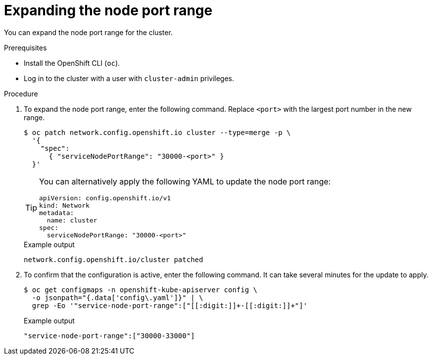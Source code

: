 // Module included in the following assemblies:
//
// * networking/configuring-node-port-service-range.adoc

:_content-type: PROCEDURE
[id="nw-nodeport-service-range-edit_{context}"]
= Expanding the node port range

You can expand the node port range for the cluster.

.Prerequisites

* Install the OpenShift CLI (`oc`).
* Log in to the cluster with a user with `cluster-admin` privileges.

.Procedure

. To expand the node port range, enter the following command. Replace `<port>` with the largest port number in the new range.
+
[source,terminal]
----
$ oc patch network.config.openshift.io cluster --type=merge -p \
  '{
    "spec":
      { "serviceNodePortRange": "30000-<port>" }
  }'
----
+
[TIP]
====
You can alternatively apply the following YAML to update the node port range:

[source,yaml]
----
apiVersion: config.openshift.io/v1
kind: Network
metadata:
  name: cluster
spec:
  serviceNodePortRange: "30000-<port>"
----
====
+
.Example output
[source,terminal]
----
network.config.openshift.io/cluster patched
----

. To confirm that the configuration is active, enter the following command. It can take several minutes for the update to apply.
+
[source,terminal]
----
$ oc get configmaps -n openshift-kube-apiserver config \
  -o jsonpath="{.data['config\.yaml']}" | \
  grep -Eo '"service-node-port-range":["[[:digit:]]+-[[:digit:]]+"]'
----
+
.Example output
[source,terminal]
----
"service-node-port-range":["30000-33000"]
----
